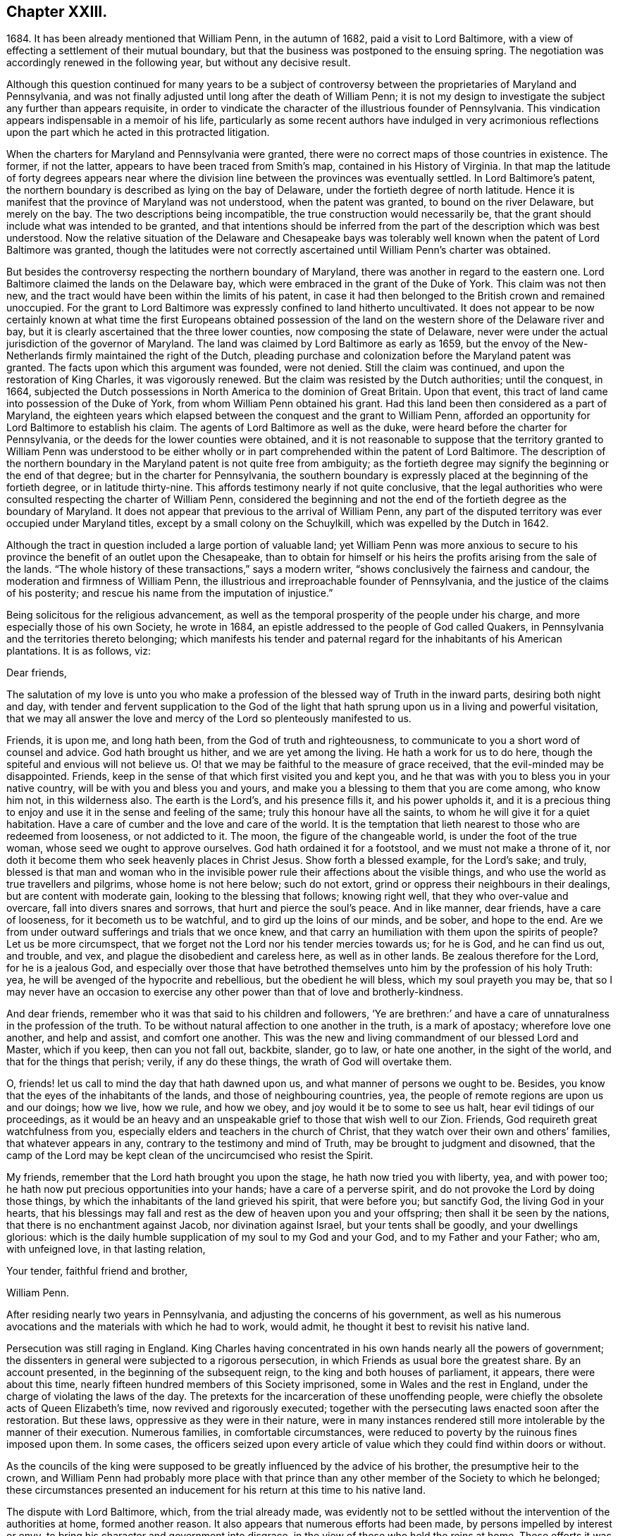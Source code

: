 == Chapter XXIII.

1684+++.+++ It has been already mentioned that William Penn, in the autumn of 1682,
paid a visit to Lord Baltimore,
with a view of effecting a settlement of their mutual boundary,
but that the business was postponed to the ensuing spring.
The negotiation was accordingly renewed in the following year,
but without any decisive result.

Although this question continued for many years to be a subject
of controversy between the proprietaries of Maryland and Pennsylvania,
and was not finally adjusted until long after the death of William Penn;
it is not my design to investigate the subject any further than appears requisite,
in order to vindicate the character of the illustrious founder of Pennsylvania.
This vindication appears indispensable in a memoir of his life,
particularly as some recent authors have indulged in very acrimonious
reflections upon the part which he acted in this protracted litigation.

When the charters for Maryland and Pennsylvania were granted,
there were no correct maps of those countries in existence.
The former, if not the latter, appears to have been traced from Smith`'s map,
contained in his History of Virginia.
In that map the latitude of forty degrees appears near where
the division line between the provinces was eventually settled.
In Lord Baltimore`'s patent,
the northern boundary is described as lying on the bay of Delaware,
under the fortieth degree of north latitude.
Hence it is manifest that the province of Maryland was not understood,
when the patent was granted, to bound on the river Delaware, but merely on the bay.
The two descriptions being incompatible, the true construction would necessarily be,
that the grant should include what was intended to be granted,
and that intentions should be inferred from the part
of the description which was best understood.
Now the relative situation of the Delaware and Chesapeake bays was tolerably
well known when the patent of Lord Baltimore was granted,
though the latitudes were not correctly ascertained
until William Penn`'s charter was obtained.

But besides the controversy respecting the northern boundary of Maryland,
there was another in regard to the eastern one.
Lord Baltimore claimed the lands on the Delaware bay,
which were embraced in the grant of the Duke of York.
This claim was not then new,
and the tract would have been within the limits of his patent,
in case it had then belonged to the British crown and remained unoccupied.
For the grant to Lord Baltimore was expressly confined to land hitherto uncultivated.
It does not appear to be now certainly known at what time the first Europeans obtained
possession of the land on the western shore of the Delaware river and bay,
but it is clearly ascertained that the three lower counties,
now composing the state of Delaware,
never were under the actual jurisdiction of the governor of Maryland.
The land was claimed by Lord Baltimore as early as 1659,
but the envoy of the New-Netherlands firmly maintained the right of the Dutch,
pleading purchase and colonization before the Maryland patent was granted.
The facts upon which this argument was founded, were not denied.
Still the claim was continued, and upon the restoration of King Charles,
it was vigorously renewed.
But the claim was resisted by the Dutch authorities; until the conquest, in 1664,
subjected the Dutch possessions in North America to the dominion of Great Britain.
Upon that event, this tract of land came into possession of the Duke of York,
from whom William Penn obtained his grant.
Had this land been then considered as a part of Maryland,
the eighteen years which elapsed between the conquest and the grant to William Penn,
afforded an opportunity for Lord Baltimore to establish his claim.
The agents of Lord Baltimore as well as the duke,
were heard before the charter for Pennsylvania,
or the deeds for the lower counties were obtained,
and it is not reasonable to suppose that the territory granted to William Penn was understood
to be either wholly or in part comprehended within the patent of Lord Baltimore.
The description of the northern boundary in the Maryland
patent is not quite free from ambiguity;
as the fortieth degree may signify the beginning or the end of that degree;
but in the charter for Pennsylvania,
the southern boundary is expressly placed at the beginning of the fortieth degree,
or in latitude thirty-nine.
This affords testimony nearly if not quite conclusive,
that the legal authorities who were consulted respecting the charter of William Penn,
considered the beginning and not the end of the fortieth degree as the boundary of Maryland.
It does not appear that previous to the arrival of William Penn,
any part of the disputed territory was ever occupied under Maryland titles,
except by a small colony on the Schuylkill, which was expelled by the Dutch in 1642.

Although the tract in question included a large portion of valuable land;
yet William Penn was more anxious to secure to his
province the benefit of an outlet upon the Chesapeake,
than to obtain for himself or his heirs the profits arising from the sale of the lands.
"`The whole history of these transactions,`" says a modern writer,
"`shows conclusively the fairness and candour,
the moderation and firmness of William Penn,
the illustrious and irreproachable founder of Pennsylvania,
and the justice of the claims of his posterity;
and rescue his name from the imputation of injustice.`"

Being solicitous for the religious advancement,
as well as the temporal prosperity of the people under his charge,
and more especially those of his own Society, he wrote in 1684,
an epistle addressed to the people of God called Quakers,
in Pennsylvania and the territories thereto belonging;
which manifests his tender and paternal regard for the inhabitants of his American plantations.
It is as follows, viz:

Dear friends,

The salutation of my love is unto you who make a profession
of the blessed way of Truth in the inward parts,
desiring both night and day,
with tender and fervent supplication to the God of the light
that hath sprung upon us in a living and powerful visitation,
that we may all answer the love and mercy of the Lord so plenteously manifested to us.

Friends, it is upon me, and long hath been, from the God of truth and righteousness,
to communicate to you a short word of counsel and advice.
God hath brought us hither, and we are yet among the living.
He hath a work for us to do here, though the spiteful and envious will not believe us.
O! that we may be faithful to the measure of grace received,
that the evil-minded may be disappointed.
Friends, keep in the sense of that which first visited you and kept you,
and he that was with you to bless you in your native country,
will be with you and bless you and yours,
and make you a blessing to them that you are come among, who know him not,
in this wilderness also.
The earth is the Lord`'s, and his presence fills it, and his power upholds it,
and it is a precious thing to enjoy and use it in the sense and feeling of the same;
truly this honour have all the saints, to whom he will give it for a quiet habitation.
Have a care of cumber and the love and care of the world.
It is the temptation that lieth nearest to those who are redeemed from looseness,
or not addicted to it.
The moon, the figure of the changeable world, is under the foot of the true woman,
whose seed we ought to approve ourselves.
God hath ordained it for a footstool, and we must not make a throne of it,
nor doth it become them who seek heavenly places in Christ Jesus.
Show forth a blessed example, for the Lord`'s sake; and truly,
blessed is that man and woman who in the invisible
power rule their affections about the visible things,
and who use the world as true travellers and pilgrims, whose home is not here below;
such do not extort, grind or oppress their neighbours in their dealings,
but are content with moderate gain, looking to the blessing that follows;
knowing right well, that they who over-value and overcare,
fall into divers snares and sorrows, that hurt and pierce the soul`'s peace.
And in like manner, dear friends, have a care of looseness,
for it becometh us to be watchful, and to gird up the loins of our minds, and be sober,
and hope to the end.
Are we from under outward sufferings and trials that we once knew,
and that carry an humiliation with them upon the spirits of people?
Let us be more circumspect,
that we forget not the Lord nor his tender mercies towards us; for he is God,
and he can find us out, and trouble, and vex,
and plague the disobedient and careless here, as well as in other lands.
Be zealous therefore for the Lord, for he is a jealous God,
and especially over those that have betrothed themselves
unto him by the profession of his holy Truth:
yea, he will be avenged of the hypocrite and rebellious, but the obedient he will bless,
which my soul prayeth you may be,
that so I may never have an occasion to exercise
any other power than that of love and brotherly-kindness.

And dear friends, remember who it was that said to his children and followers,
'`Ye are brethren:`' and have a care of unnaturalness in the profession of the truth.
To be without natural affection to one another in the truth, is a mark of apostacy;
wherefore love one another, and help and assist, and comfort one another.
This was the new and living commandment of our blessed Lord and Master,
which if you keep, then can you not fall out, backbite, slander, go to law,
or hate one another, in the sight of the world, and that for the things that perish;
verily, if any do these things, the wrath of God will overtake them.

O, friends! let us call to mind the day that hath dawned upon us,
and what manner of persons we ought to be.
Besides, you know that the eyes of the inhabitants of the lands,
and those of neighbouring countries, yea,
the people of remote regions are upon us and our doings; how we live, how we rule,
and how we obey, and joy would it be to some to see us halt,
hear evil tidings of our proceedings,
as it would be an heavy and an unspeakable grief to those that wish well to our Zion.
Friends, God requireth great watchfulness from you,
especially elders and teachers in the church of Christ,
that they watch over their own and others`' families, that whatever appears in any,
contrary to the testimony and mind of Truth, may be brought to judgment and disowned,
that the camp of the Lord may be kept clean of the uncircumcised who resist the Spirit.

My friends, remember that the Lord hath brought you upon the stage,
he hath now tried you with liberty, yea, and with power too;
he hath now put precious opportunities into your hands; have a care of a perverse spirit,
and do not provoke the Lord by doing those things,
by which the inhabitants of the land grieved his spirit, that were before you;
but sanctify God, the living God in your hearts,
that his blessings may fall and rest as the dew of heaven upon you and your offspring;
then shall it be seen by the nations, that there is no enchantment against Jacob,
nor divination against Israel, but your tents shall be goodly,
and your dwellings glorious:
which is the daily humble supplication of my soul to my God and your God,
and to my Father and your Father; who am, with unfeigned love, in that lasting relation,

Your tender, faithful friend and brother,

William Penn.

After residing nearly two years in Pennsylvania,
and adjusting the concerns of his government,
as well as his numerous avocations and the materials with which he had to work,
would admit, he thought it best to revisit his native land.

Persecution was still raging in England.
King Charles having concentrated in his own hands nearly all the powers of government;
the dissenters in general were subjected to a rigorous persecution,
in which Friends as usual bore the greatest share.
By an account presented, in the beginning of the subsequent reign,
to the king and both houses of parliament, it appears, there were about this time,
nearly fifteen hundred members of this Society imprisoned,
some in Wales and the rest in England, under the charge of violating the laws of the day.
The pretexts for the incarceration of these unoffending people,
were chiefly the obsolete acts of Queen Elizabeth`'s time,
now revived and rigorously executed;
together with the persecuting laws enacted soon after the restoration.
But these laws, oppressive as they were in their nature,
were in many instances rendered still more intolerable by the manner of their execution.
Numerous families, in comfortable circumstances,
were reduced to poverty by the ruinous fines imposed upon them.
In some cases,
the officers seized upon every article of value which
they could find within doors or without.

As the councils of the king were supposed to be greatly
influenced by the advice of his brother,
the presumptive heir to the crown,
and William Penn had probably more place with that prince
than any other member of the Society to which he belonged;
these circumstances presented an inducement for his
return at this time to his native land.

The dispute with Lord Baltimore, which, from the trial already made,
was evidently not to be settled without the intervention of the authorities at home,
formed another reason.
It also appears that numerous efforts had been made,
by persons impelled by interest or envy,
to bring his character and government into disgrace,
in the view of those who held the reins at home.
These efforts it was judged requisite to counteract,
and that could be most effectually done in person.
Nor are we to suppose that the society of his own family,
with an amiable and accomplished wife at its head,
was destitute of attractions to such a mind as William Penn`'s. Indeed,
we can hardly believe that any thing less than a sense of
imperious necessity could induce him to reside in America,
while his wife and children remained in his native land.
And it is not probable that the accommodations,
which custom had rendered essential to their comfort,
could then be procured by any means in the newly settled province of Pennsylvania.

Having made the necessary dispositions relative to
the administration of the government during his absence,
strictly charging the officers entrusted with the principal authority,
to do justice to all of all degrees, without delay, fear or regard,
he repaired on board the vessel which was to convey him '`to the land of his nativity.
But such was the activity of his mind and his zeal for the religious
preservation and advancement of his friends in Pennsylvania,
that he wrote from on board the vessel the following epistle; viz.

For Thomas Lloyd, J. Claypoole, J. Simcock, Charles Taylor and J. Harrison,
to be communicated in meetings in Pennsylvania, etc, among Friends.

Dear friends,

My love and my life is to you and with you; and no water can quench it,
nor distance wear it out, or bring it to an end.
I have been with you, cared over you, and served you with unfeigned love;
and you are beloved of me, and near to me, beyond utterance.
I bless you, in the name and power of the Lord;
and my God bless you with his righteousness, peace and plenty, all the land over.
Oh, that you would eye him in all, through all, and above all the works of your hands;
and let it be your first care, how you may glorify God in your undertakings.
For to a blessed end are you brought hither;
and if you see and keep in the sense of that Providence, your coming,
staying and improving will be sanctified; but if any forget God,
and call not upon his name in truth, he will pour out his plagues upon them;
and they shall know who it is that judgeth the children of men.

Now you are come to a quiet land, provoke not the Lord to trouble it.
And as liberty and authority are with you, and in your hands,
let the government be upon His shoulders, in all your spirits; that you may rule for him,
under whom the princes of this world will one day
esteem it their honour to govern and serve,
in their places.
I cannot but say, when these things come mightily upon my mind,
as the apostle did of old, '`What manner of persons ought we to be,
in all holy conversation and godliness?
Truly, the name and honour of the Lord are deeply concerned in you,
as to the discharge of yourselves, in your present stations; many eyes being upon you;
and remember, that as we have been belied about disowning the true religion,
so of all government; to behold us exemplary and Christian in the use of that,
will not only stop our enemies,
but minister conviction to many on that account prejudiced.
Oh, that you may see and know that service, and do it for the Lord in this your day.

And thou, Philadelphia, the virgin settlement of this province,
named before thou wert born, what love, what care, what service,
and what travail has there been,
to bring thee forth and preserve thee from such as would abuse and defile thee.

Oh, that thou mayst be kept from the evil that would overwhelm thee; that,
faithful to the God of thy mercies,
in the life of righteousness thou mayst be preserved to the end.
My soul prays to God for thee, that thou mayst stand in the day of trial,
that thy children may be blessed of the Lord,
and thy people saved by his power;--my love to thee has been great,
and the remembrance of thee affects mine heart and mine eye!--the God
of eternal strength keep and preserve thee to his glory and thy peace.

So, dear friends, my love again salutes you all, wishing that grace, mercy and peace,
with all temporal blessings, may abound richly among you;--so says, so prays,
your friend and lover in the Truth,

William Penn.

From on board the ketch Endeavour, the Sixth month, 1684.

Oldmixon, a contemporary author, who appears to have derived his information in part,
at least, from William Penn,
states that Philadelphia contained at that time three hundred houses,
and about two thousand five hundred inhabitants.
The Indians within the province were estimated at six thousand.
William Penn is said to have made a league of amity
with nineteen Indian nations or tribes,
ten of which are supposed to have resided within the limits of the province.
It is characteristic of the benevolence of the founder of Pennsylvania,
that the friendship engaged thus was on behalf of all the English in America.
The intercourse between him and these native sons of the forest, was not,
as already intimated, one of empty profession;
for he had expended several thousand pounds in his efforts to instruct,
support and oblige them.
This benevolent treatment procured for his name and character,
a veneration in the minds of these people,
which the lapse of a century and a half has not obliterated.
And it is a subject of gratulation,
that the friendship thus established between William
Penn and the native inhabitants of the land,
has been maintained between their descendants and
the Society of Friends from that time to this.

He sailed on the 12th of sixth month,
(now eighth) and after a voyage of about seven weeks, arrived safely in England.
Landing within seven miles of his own house,
he soon had the satisfaction to find his wife and family in good health,
for which and his own preservation and exemption from sickness,
amidst the hardships and dangers of his American excursion,
he did not fail to express his gratitude to the Father and Fountain of all good.

We find that he obtained, soon after his arrival,
an interview with the king and Duke of York, by whom and the nobility,
he was respectfully treated;
and he was encouraged to hope that way would be made in their hearts,
by which he should be enabled to lighten the burdens of his suffering friends,
as well as to promote his American interests.
In regard to his friends, nothing appears to have been effected during the existing reign.

A letter from Stephen Crisp, received after his arrival in England,
informed him of a number of reports injurious to his character,
which had been put in circulation.
One of these indicated that he had dishonoured his profession
by giving his sanction to some military operations.
This drew from him a letter in return, in which he repelled the charges adduced.
In regard to the military one, he observed that he knew of no act of hostility.
There was at New-Castle, an old timber house, above the sessions chamber,
standing upon a green, on which lay seven old cannon,
the property of the government of New-York, some on the ground,
and others on broken carriages; but there was neither a military man,
nor powder nor ball belonging to them.
Whether the people of New-Castle had placed them under enclosure, since he left them,
he could not tell; but he was sure that while he was there,
no soldier or militia-man was seen.
There was no one who had any military commission from him;
and no law existed to authorize the issuing of one.

The other charges were answered in a manner which
sufficiently demonstrated their frivolous character.

We have here a sample of the spirit with which William Penn was obliged to contend,
in consequence of the eminence of his station;
and are fully admonished of the sacrifice of personal repose,
at which a conspicuous situation in the world, must be purchased.
If any man, in such situation, could escape the shafts of envy,
William Penn might reasonably have expected to be the man.
Whatever suavity of manners could be superinduced by the best education,
and by intercourse with the world, he had unquestionably acquired,
before he became united with the Society of Friends.
And although the principles of that Society forbade a compliance
with the manners and maxims of the fashionable world,
they had no tendency to diminish attention to genuine politeness.
On the other hand, while they stripped off the tinsel,
they substituted the essence of true civility.
George Fox himself, as William Penn, from an intimate acquaintance with him, asserts,
was "`civil beyond all forms of breeding;`" and the
latter has shown in various parts of his works,
that he did not consider his religion as dispensing with
any part of those attentions to the feelings of others,
in which true politeness consists.
While these exterior characteristics were a security against minor offences,
the integrity of his principles, and the remarkable disinterestedness of his character,
were a sufficient guarantee against graver causes of complaint.
It was not likely that a man who treated the untutored
Indians with such distinguished justice and humanity,
would be guilty of injustice to his own countrymen.
Yet while he was spending the prime of his life and the income of an ample estate,
in constant efforts to improve the condition of his contemporaries,
and to lay a foundation for the melioration of ages to come,
we find the tongue of slander was busily employed in defaming his character,
and counteracting his endeavours.
So true is the observation of the poet--Envy will merit, as its shade, pursue,
and like the shadow, proves the substance true.
